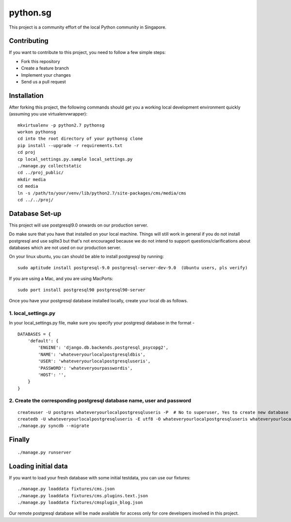 ==========
python.sg
==========

This project is a community effort of the local Python community in Singapore.

Contributing
=============

If you want to contribute to this project, you need to follow a few simple 
steps:

- Fork this repository
- Create a feature branch
- Implement your changes
- Send us a pull request
  
Installation
=============

After forking this project, the following commands should get you a working
local development environment quickly (assuming you use virtualenvwrapper)::

    mkvirtualenv -p python2.7 pythonsg
    workon pythonsg
    cd into the root directory of your pythonsg clone
    pip install --upgrade -r requirements.txt
    cd proj
    cp local_settings.py.sample local_settings.py
    ./manage.py collectstatic
    cd ../proj_public/ 
    mkdir media
    cd media
    ln -s /path/to/your/venv/lib/python2.7/site-packages/cms/media/cms
    cd ../../proj/

Database Set-up
=====================

This project will use postgresql9.0 onwards on our production server.  

Do make sure that you have that installed on your local machine.
Things will still work in general if you do not install postgresql and use sqlite3 but that's not encouraged 
because we do not intend to support questions/clarifications about databases which are not used on our production
server.

On your linux ubuntu, you can should be able to install postgresql by running::
   
    sudo aptitude install postgresql-9.0 postgresql-server-dev-9.0  (Ubuntu users, pls verify)
 
If you are using a Mac, and you are using MacPorts::

    sudo port install postgresql90 postgresql90-server

Once you have your postgresql database installed locally, create your local db as follows.

1. local_settings.py
-------------------------------

In your local_settings.py file, make sure you specify your postgresql database in the format -

::

    DATABASES = {
        'default': {
            'ENGINE': 'django.db.backends.postgresql_psycopg2',
            'NAME': 'whateveryourlocalpostgresqldbis',
            'USER': 'whateveryourlocalpostgresqluseris',
            'PASSWORD': 'whateveryourpasswordis',
            'HOST': '',
        }
    }


2. Create the corresponding postgresql database name, user and password
---------------------------------------------------------------------------

::

    createuser -U postgres whateveryourlocalpostgresqluseris -P  # No to superuser, Yes to create new database and No to create more new roles
    createdb -U whateveryourlocalpostgresqluseris -E utf8 -O whateveryourlocalpostgresqluseris whateveryourlocalpostgresqldbis -T template0
    ./manage.py syncdb --migrate

Finally
=====================

::

./manage.py runserver

Loading initial data
=====================

If you want to load your fresh database with some initial testdata, you can use
our fixtures::

  ./manage.py loaddata fixtures/cms.json
  ./manage.py loaddata fixtures/cms.plugins.text.json
  ./manage.py loaddata fixtures/cmsplugin_blog.json

Our remote postgresql database will be made available for access only for core developers involved in this project.
